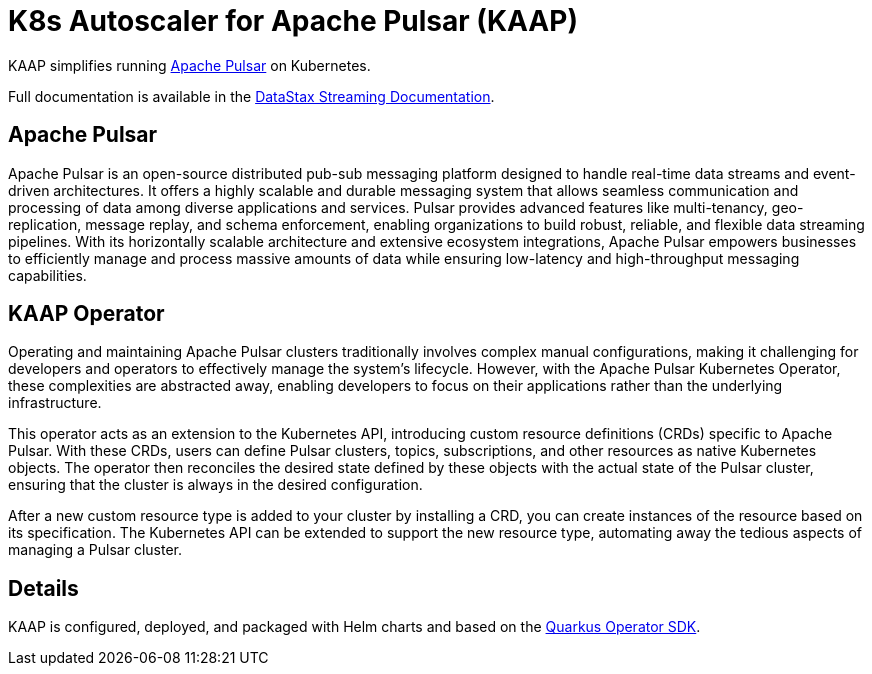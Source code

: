 = K8s Autoscaler for Apache Pulsar (KAAP)

KAAP simplifies running https://pulsar.apache.org[Apache Pulsar] on Kubernetes.

Full documentation is available in the https://docs.datastax.com/en/streaming/pulsar-operator/index.html[DataStax Streaming Documentation].

== Apache Pulsar

Apache Pulsar is an open-source distributed pub-sub messaging platform designed to handle real-time data streams and event-driven architectures. It offers a highly scalable and durable messaging system that allows seamless communication and processing of data among diverse applications and services. Pulsar provides advanced features like multi-tenancy, geo-replication, message replay, and schema enforcement, enabling organizations to build robust, reliable, and flexible data streaming pipelines. With its horizontally scalable architecture and extensive ecosystem integrations, Apache Pulsar empowers businesses to efficiently manage and process massive amounts of data while ensuring low-latency and high-throughput messaging capabilities.

== KAAP Operator

Operating and maintaining Apache Pulsar clusters traditionally involves complex manual configurations, making it challenging for developers and operators to effectively manage the system's lifecycle. However, with the Apache Pulsar Kubernetes Operator, these complexities are abstracted away, enabling developers to focus on their applications rather than the underlying infrastructure.

This operator acts as an extension to the Kubernetes API, introducing custom resource definitions (CRDs) specific to Apache Pulsar. With these CRDs, users can define Pulsar clusters, topics, subscriptions, and other resources as native Kubernetes objects. The operator then reconciles the desired state defined by these objects with the actual state of the Pulsar cluster, ensuring that the cluster is always in the desired configuration.

After a new custom resource type is added to your cluster by installing a CRD, you can create instances of the resource based on its specification.
The Kubernetes API can be extended to support the new resource type, automating away the tedious aspects of managing a Pulsar cluster.

== Details

KAAP is configured, deployed, and packaged with Helm charts and based on the https://quarkiverse.github.io/quarkiverse-docs/quarkus-operator-sdk/dev/index.html[Quarkus Operator SDK].